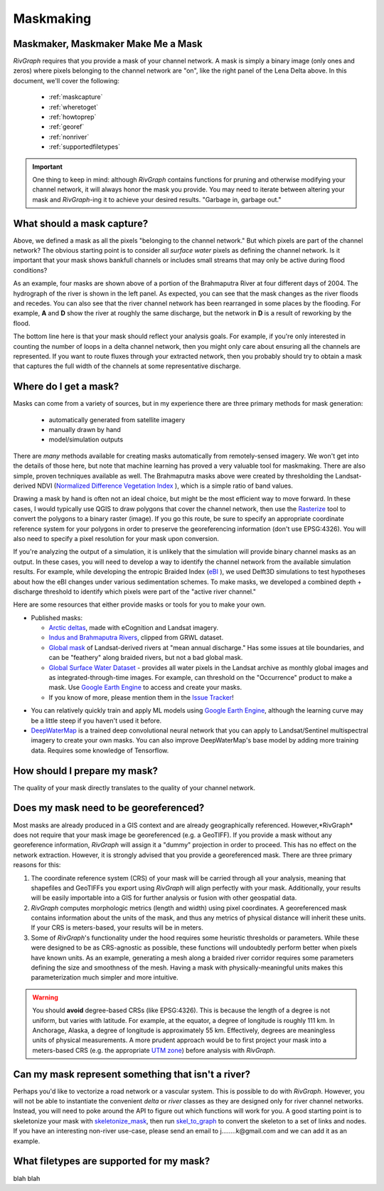 .. _maskmaking:

==========
Maskmaking
==========

.. image:: C:/Users/Jon/Documents/GitHub/RivGraph/examples/images/lena_mask.PNG
  :alt: The Lena River Delta
  :align: center
.. centered::
  The Lena River Delta as seen by Bing Virtual Earth and its mask. Note that this mask is Landsat-derived so it does not correspond perfectly with the image on the left.

-----------------------------------
Maskmaker, Maskmaker Make Me a Mask
-----------------------------------

*RivGraph* requires that you provide a mask of your channel network. A mask is simply a binary image (only ones and zeros) where pixels belonging to the channel network are "on", like the right panel of the Lena Delta above. In this document, we'll cover the following:


 - :ref:`maskcapture`
 - :ref:`wheretoget`
 - :ref:`howtoprep`
 - :ref:`georef`
 - :ref:`nonriver`
 - :ref:`supportedfiletypes`

.. important::
  One thing to keep in mind: although *RivGraph* contains functions for pruning and otherwise modifying your channel network, it will always honor the mask you provide. You may need to iterate between altering your mask and *RivGraph*-ing it to achieve your desired results.
  "Garbage in, garbage out."


.. _maskcapture:

---------------------------
What should a mask capture?
---------------------------

Above, we defined a mask as all the pixels "belonging to the channel network." But which pixels are part of the channel network? The obvious starting point is to consider all *surface water* pixels as defining the channel network. Is it important that your mask shows bankfull channels or includes small streams that may only be active during flood conditions? 


.. image:: ../../images/brahma_masks_2004.PNG
 :align: center

As an example, four masks are shown above of a portion of the Brahmaputra River at four different days of 2004. The hydrograph of the river is shown in the left panel. As expected, you can see that the mask changes as the river floods and recedes. You can also see that the river channel network has been rearranged in some places by the flooding. For example, **A** and **D** show the river at roughly the same discharge, but the network in **D** is a result of reworking by the flood.

The bottom line here is that your mask should reflect your analysis goals. For example, if you're only interested in counting the number of loops in a delta channel network, then you might only care about ensuring all the channels are represented. If you want to route fluxes through your extracted network, then you probably should try to obtain a mask that captures the full width of the channels at some representative discharge.

.. _wheretoget:

----------------------
Where do I get a mask?
----------------------
Masks can come from a variety of sources, but in my experience there are three primary methods for mask generation:

  - automatically generated from satellite imagery
  - manually drawn by hand
  - model/simulation outputs

There are *many* methods available for creating masks automatically from remotely-sensed imagery. We won't get into the details of those here, but note that machine learning has proved a very valuable tool for maskmaking. There are also simple, proven techniques available as well. The Brahmaputra masks above were created by thresholding the Landsat-derived NDVI (`Normalized Difference Vegetation Index <https://www.usgs.gov/core-science-systems/nli/landsat/landsat-normalized-difference-vegetation-index?qt-science_support_page_related_con=0#qt-science_support_page_related_con>`_
), which is a simple ratio of band values.

Drawing a mask by hand is often not an ideal choice, but might be the most efficient way to move forward. In these cases, I would typically use QGIS to draw polygons that cover the channel network, then use the `Rasterize  <https://docs.qgis.org/2.8/en/docs/user_manual/processing_algs/gdalogr/gdal_conversion/rasterize.html>`_
tool to convert the polygons to a binary raster (image). If you go this route, be sure to specify an appropriate coordinate reference system for your polygons in order to preserve the georeferencing information (don't use EPSG:4326). You will also need to specify a pixel resolution for your mask upon conversion.

If you're analyzing the output of a simulation, it is unlikely that the simulation will provide binary channel masks as an output. In these cases, you will need to develop a way to identify the channel network from the available simulation results. For example, while developing the entropic Braided Index (`eBI <https://ui.adsabs.harvard.edu/abs/2019AGUFMEP51E2163T/abstract>`_
), we used Delft3D simulations to test hypotheses about how the eBI changes under various sedimentation schemes. To make masks, we developed a combined depth + discharge threshold to identify which pixels were part of the "active river channel." 

Here are some resources that either provide masks or tools for you to make your own.

- Published masks:

  - `Arctic deltas <https://data.ess-dive.lbl.gov/view/doi:10.15485/1505624>`_, made with eCognition and Landsat imagery.
  - `Indus and Brahmaputra Rivers <https://esurf.copernicus.org/articles/8/87/2020/#section6>`_, clipped from GRWL dataset. 
  - `Global mask <https://zenodo.org/record/1297434>`_ of Landsat-derived rivers at "mean annual discharge." Has some issues at tile boundaries, and can be "feathery" along braided rivers, but not a bad global mask.
  - `Global Surface Water Dataset <https://global-surface-water.appspot.com/>`_ - provides all water pixels in the Landsat archive as monthly global images and as integrated-through-time images. For example, can threshold on the "Occurrence" product to make a mask. Use `Google Earth Engine <https://developers.google.com/earth-engine/datasets/catalog/JRC_GSW1_2_GlobalSurfaceWater>`_ to access and create your masks.
  - If you know of more, please mention them in the `Issue Tracker <https://github.com/jonschwenk/RivGraph/issues>`_!

.. image:: ../../images/jrc_mackenzie.PNG
 :align: center

.. centered::
  The Global Surface Water's *Occurrence* map shows the fraction of time an observable Landsat pixel was water.


- You can relatively quickly train and apply ML models using `Google Earth Engine <https://earthengine.google.com/>`_, although the learning curve may be a little steep if you haven't used it before.
  
- `DeepWaterMap  <https://github.com/isikdogan/deepwatermap>`_ is a trained deep convolutional neural network that you can apply to Landsat/Sentinel multispectral imagery to create your own masks. You can also improve DeepWaterMap's base model by adding more training data. Requires some knowledge of Tensorflow.




.. _howtoprep:

-----------------------------
How should I prepare my mask?
-----------------------------

The quality of your mask directly translates to the quality of your channel network. 

.. _georef:

--------------------------------------
Does my mask need to be georeferenced?
--------------------------------------

Most masks are already produced in a GIS context and are already geographically referenced. However,*RivGraph* does not require that your mask image be georeferenced (e.g. a GeoTIFF). If you provide a mask without any georeference information, *RivGraph* will assign it a "dummy" projection in order to proceed. This has no effect on the network extraction. However, it is strongly advised that you provide a georeferenced mask. There are three primary reasons for this:

1) The coordinate reference system (CRS) of your mask will be carried through all your analysis, meaning that shapefiles and GeoTIFFs you export using *RivGraph* will align perfectly with your mask. Additionally, your results will be easily importable into a GIS for further analysis or fusion with other geospatial data.

2) *RivGraph* computes morphologic metrics (length and width) using pixel coordinates. A georeferenced mask contains information about the units of the mask, and thus any metrics of physical distance will inherit these units. If your CRS is meters-based, your results will be in meters.

3) Some of *RivGraph*'s functionality under the hood requires some heuristic thresholds or parameters. While these were designed to be as CRS-agnostic as possible, these functions will undoubtedly perform better when pixels have known units. As an example, generating a mesh along a braided river corridor requires some parameters defining the size and smoothness of the mesh. Having a mask with physically-meaningful units makes this parameterization much simpler and more intuitive. 

.. warning::
  You should **avoid** degree-based CRSs (like EPSG:4326). This is because the length of a degree is not uniform, but varies with latitude. For example, at the equator, a degree of longitude is roughly 111 km. In Anchorage, Alaska, a degree of longitude is approximately 55 km. Effectively, degrees are meaningless units of physical measurements. A more prudent approach would be to first project your mask into a meters-based CRS (e.g. the appropriate `UTM zone <https://en.wikipedia.org/wiki/Universal_Transverse_Mercator_coordinate_system>`_) before analysis with *RivGraph*.

.. _nonriver:

---------------------------------------------------
Can my mask represent something that isn't a river?
---------------------------------------------------

Perhaps you'd like to vectorize a road network or a vascular system. This is possible to do with *RivGraph*. However, you will not be able to instantiate the convenient *delta* or *river* classes as they are designed only for river channel networks. Instead, you will need to poke around the API to figure out which functions will work for you. A good starting point is to skeletonize your mask with `skeletonize_mask <https://jonschwenk.github.io/RivGraph/apiref/rivgraph.html#rivgraph.mask_to_graph.skeletonize_mask>`_, then run `skel_to_graph  <jonschwenk.github.io/RivGraph/apiref/rivgraph.html#rivgraph.mask_to_graph.skel_to_graph>`_ to convert the skeleton to a set of links and nodes. If you have an interesting non-river use-case, please send an email to j........k@gmail.com and we can add it as an example.

.. _supportedfiletypes:

-----------------------------------------
What filetypes are supported for my mask?
-----------------------------------------

blah blah 




